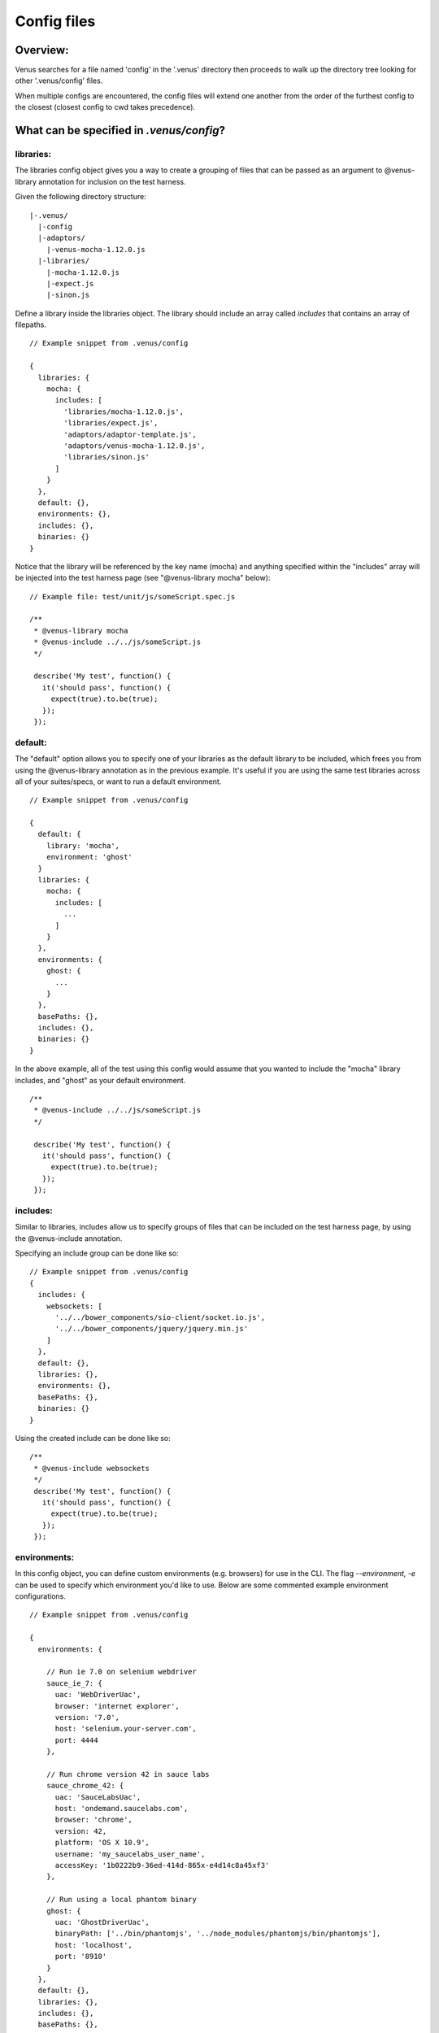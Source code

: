 .. _config_files:

***************
Config files
***************

Overview:
===================
Venus searches for a file named 'config' in the '.venus' directory then proceeds to walk up the directory tree looking for other '.venus/config' files.

When multiple configs are encountered, the config files will extend one another from the order of the furthest config to the closest (closest config to cwd takes precedence).

What can be specified in `.venus/config`?
===================

libraries:
----------------
The libraries config object gives you a way to create a grouping of files that can be passed as an argument to @venus-library annotation for inclusion on the test harness.

Given the following directory structure:

::

  |-.venus/
    |-config
    |-adaptors/
      |-venus-mocha-1.12.0.js
    |-libraries/
      |-mocha-1.12.0.js
      |-expect.js
      |-sinon.js

Define a library inside the libraries object. The library should include an array called `includes` that contains an array of filepaths.

::

  // Example snippet from .venus/config

  {
    libraries: {
      mocha: {
        includes: [
          'libraries/mocha-1.12.0.js',
          'libraries/expect.js',
          'adaptors/adaptor-template.js',
          'adaptors/venus-mocha-1.12.0.js',
          'libraries/sinon.js'
        ]
      }
    },
    default: {},
    environments: {},
    includes: {},
    binaries: {}
  }

Notice that the library will be referenced by the key name (mocha) and anything specified within the "includes" array will be injected into the test harness page (see "@venus-library mocha" below):

::

  // Example file: test/unit/js/someScript.spec.js

  /**
   * @venus-library mocha
   * @venus-include ../../js/someScript.js
   */

   describe('My test', function() {
     it('should pass', function() {
       expect(true).to.be(true);
     });
   });

default:
----------------
The "default" option allows you to specify one of your libraries as the default library to be included, which frees you from using the @venus-library annotation as in the previous example.  It's useful if you are using the same test libraries across all of your suites/specs, or want to run a default environment.

::

  // Example snippet from .venus/config

  {
    default: {
      library: 'mocha',
      environment: 'ghost'
    }
    libraries: {
      mocha: {
        includes: [
          ...
        ]
      }
    },
    environments: {
      ghost: {
        ...
      }
    },
    basePaths: {},
    includes: {},
    binaries: {}
  }

In the above example, all of the test using this config would assume that you wanted to include the "mocha" library includes, and "ghost" as your default environment.

::

  /**
   * @venus-include ../../js/someScript.js
   */

   describe('My test', function() {
     it('should pass', function() {
       expect(true).to.be(true);
     });
   });

includes:
----------------
Similar to libraries, includes allow us to specify groups of files that can be included on the test harness page, by using the @venus-include annotation.

Specifying an include group can be done like so:

::

  // Example snippet from .venus/config
  {
    includes: {
      websockets: [
        '../../bower_components/sio-client/socket.io.js',
        '../../bower_components/jquery/jquery.min.js'
      ]
    },
    default: {},
    libraries: {},
    environments: {},
    basePaths: {},
    binaries: {}
  }

Using the created include can be done like so:

::

  /**
   * @venus-include websockets
   */
   describe('My test', function() {
     it('should pass', function() {
       expect(true).to.be(true);
     });
   });

environments:
----------------
In this config object, you can define custom environments (e.g. browsers) for use in the CLI.  The flag `--environment, -e` can be used to specify which environment you'd like to use.  Below are some commented example environment configurations.

::

  // Example snippet from .venus/config

  {
    environments: {

      // Run ie 7.0 on selenium webdriver
      sauce_ie_7: {
        uac: 'WebDriverUac',
        browser: 'internet explorer',
        version: '7.0',
        host: 'selenium.your-server.com',
        port: 4444
      },

      // Run chrome version 42 in sauce labs
      sauce_chrome_42: {
        uac: 'SauceLabsUac',
        host: 'ondemand.saucelabs.com',
        browser: 'chrome',
        version: 42,
        platform: 'OS X 10.9',
        username: 'my_saucelabs_user_name',
        accessKey: '1b0222b9-36ed-414d-865x-e4d14c8a45xf3'
      },

      // Run using a local phantom binary
      ghost: {
        uac: 'GhostDriverUac',
        binaryPath: ['../bin/phantomjs', '../node_modules/phantomjs/bin/phantomjs'],
        host: 'localhost',
        port: '8910'
      }
    },
    default: {},
    libraries: {},
    includes: {},
    basePaths: {},
    binaries: {}
  }

basePaths:
----------------
The `basePaths` object defines aliases that can be used within venus annotations for brevity/convenience:

::

  // Example snippet from .venus/config

  {
    basePaths: {
      appJs: '../../js'
    },
    default: {},
    libraries: {},
    includes: {},
    environments: {},
    binaries: {}
  }

The definition we created above "appJs" will be substituted with "../../js/" when venus looks for your test file:

::

  // The venus-include path below would resolve to "../../js/" before becoming an absolute path
  /**
   * @venus-include appJs/someScript.js
   */

   describe('My test', function() {
     it('should pass', function() {
       expect(true).to.be(true);
     });
   });


Working config example:
===================
`See a working config here on github <https://github.com/linkedin/venus.js/blob/2.x/.venus/config>`_.